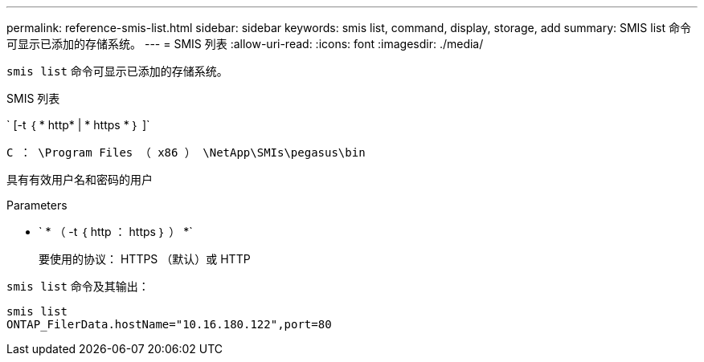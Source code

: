 ---
permalink: reference-smis-list.html 
sidebar: sidebar 
keywords: smis list, command, display, storage, add 
summary: SMIS list 命令可显示已添加的存储系统。 
---
= SMIS 列表
:allow-uri-read: 
:icons: font
:imagesdir: ./media/


[role="lead"]
`smis list` 命令可显示已添加的存储系统。

SMIS 列表

` [-t ｛ * http* | * https * ｝ ]`

`C ： \Program Files （ x86 ） \NetApp\SMIs\pegasus\bin`

具有有效用户名和密码的用户

.Parameters
* ` * （ -t ｛ http ： https ｝ ） *`
+
要使用的协议： HTTPS （默认）或 HTTP



`smis list` 命令及其输出：

[listing]
----
smis list
ONTAP_FilerData.hostName="10.16.180.122",port=80
----